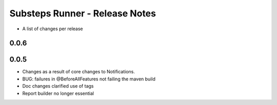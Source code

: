 Substeps Runner - Release Notes
===============================

- A list of changes per release 

0.0.6
-----



 
0.0.5
-----
- Changes as a result of core changes to Notifications.
- BUG: failures in @BeforeAllFeatures not failing the maven build
- Doc changes clarified use of tags
- Report builder no longer essential
